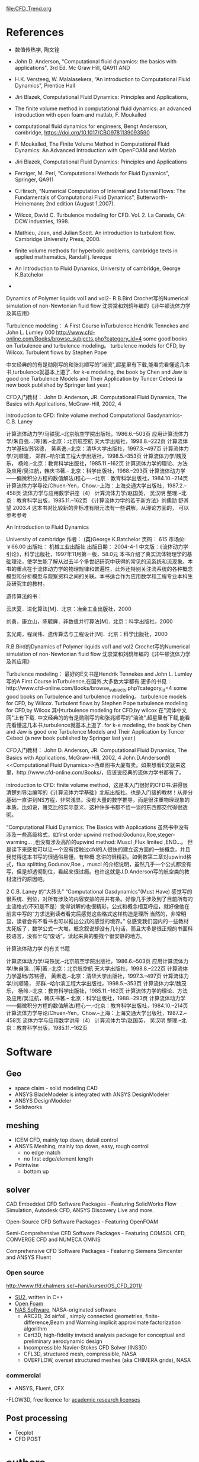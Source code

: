# this is theory guide
file:CFD_Trend.org


* References
- 数值传热学, 陶文铨

- John D. Anderson, “Computational fluid dynamics: the basics with applications", 3rd Ed. Mc Graw Hill, QA911 AND

- H.K. Versteeg, W. Malalasekera, “An introduction to Computational Fluid Dynamics", Prentice Hall
- Jiri Blazek, Computational Fluid Dynamics: Principles and Applications, 
- The finite volume method in computational fluid dynamics: an advanced introduction with open foam and matlab, F. Moukalled
- computational fluid dynamics for engineers, Bengt Andersson, cambridge, https://doi.org/10.1017/CBO9781139093590

- F. Moukalled, The Finite Volume Method in Computational Fluid Dynamics: An Advanced Introduction with OpenFOAM and Matlab
- Jiri Blazek, Computational Fluid Dynamics: Principles and Applications
- Ferziger, M. Peri, “Computational Methods for Fluid Dynamics", Springer, QA911 
- C.Hirsch, “Numerical Computation of Internal and External Flows: The Fundamentals of Computational Fluid Dynamics”, Butterworth-Heinemann; 2nd edition (August 1,2007).
- Wilcox, David C. Turbulence modeling for CFD. Vol. 2. La Canada, CA: DCW industries, 1998. 
- Mathieu, Jean, and Julian Scott. An introduction to turbulent flow. Cambridge University Press, 2000.
-  finite volume methods for hyperbolic problems, cambridge texts in applied mathematics, Randall j. leveque

- An Introduction to Fluid Dynamics, University of cambridge, George K.Batchelor




 


- 
 
Dynamics of Polymer liquids vol1 and vol2-  R.B.Bird
Crochet写的Numerical simulation of non-Newtonian fluid flow
沈崇棠和刘鹤年编的《非牛顿流体力学及其应用》

Turbulence modeling：
A First Course inTurbulence Hendrik Tennekes and John L. Lumley
000
http://www.cfd-online.com/Books/browse_subjects.php?category_id=4
some good books on Turbulence and turbulence modeling。
turbulence models for CFD, by Wilcox.
Turbulent flows by Stephen Pope

中文经典的的有是勋刚写的和张兆顺写的"湍流",超星里有下载,能看完看懂这几本书,turbulence就基本上道了.
for k-e modeling, the book by Chen and Jaw is good one
Turbulence Models and Their Application by Tuncer Cebeci (a new book published by Springer last year.)

CFD入门教材：
John D. Anderson, JR. Computational Fluid Dynamics, The Basics with Applications, McGraw-Hill, 2002, 4


introduction to CFD: finite volume method
Computational Gasdynamics- C.B. Laney 




计算流体动力学/马铁犹.--北京航空学院出版社，1986.6.--503页
应用计算流体力学/朱自强…[等]著.--北京：北京航空航 天大学出版社，1998.8.--222页
计算流体力学基础/苏铭德， 黄素逸.--北京：清华大学出版社，1997.3.--497页
计算流体力学/刘顺隆， 郑群.--哈尔滨工程大学出版社，1998.5.--353页
计算流体力学/魏茂乐， 杨岭.--北京：教育科学出版社，1985.11.--162页
计算流体力学的理论、方法及应用/吴江航，韩庆书著.-- 北京：科学出版社，1988.--293页
计算流体动力学——偏微积分方程的数值解法/程心一.--北京：教育科学出版社，1984.10.--214页
计算流体力学导论/Chuen-Yen，Chow.--上海：上海交通大学出版社，1987.2.--458页
流体力学与应用数学讲座（4） 计算流体力学/赵国英， 吴汉明 整理.--北京：教育科学出版，1985.11.--162页
《计算流体力学的若干新方法》刘儒勋 舒其望 2003.4
这本书对比较新的非标准有限元法有一些讲解，从理论方面的， 可以参考参考



An Introduction to Fluid Dynamics

University of cambridge
作者： (英)George K.Batchelor
页码： 615 市场价:￥66.00
出版社： 机械工业出版社
出版日期： 2004-4-1
中文版：《流体动力学引论》，科学出版社，1997年11月第一版，58.0元
本书介绍了真实流体物理学的基础理论，使学生能了解从过去半个多世纪研究中获得的常见的流系统和流现象。本书的重点在于流体动力学的物理规律和普遍性，此外还特别关注流系统的各种概念模型和分析模型与观察资料之间的关联。本书适合作为应用数学和工程专业本科生及研究生的教材。

遗传算法的书：

云庆夏．进化算法[M]．北京：冶金工业出版社，2000

刘勇，康立山，陈毓屏．非数值并行算法[M]．北京：科学出版社，2000

玄光南，程润伟．遗传算法与工程设计[M]．北京：科学出版社，2000
 



R.B.Bird的Dynamics of Polymer liquids vol1 and vol2
Crochet写的Numerical simulation of non-Newtonian fluid flow
沈崇棠和刘鹤年编的《非牛顿流体力学及其应用》

Turbulence modeling：
最好的E文书是Hendrik Tennekes and John L. Lumley写的A First Course inTurbulence,在国外,大多数大学都有.更多的书见：http://www.cfd-online.com/Books/browse_subjects.php?category_id=4
some good books on Turbulence and turbulence modeling。
turbulence models for CFD, by Wilcox.
Turbulent flows by Stephen Pope
turbulence modeling for CFD,by Wilcox
其中turbulence modeling for CFD,by wilcox 在"流体中文网"上有下载.
中文经典的的有是勋刚写的和张兆顺写的"湍流",超星里有下载,能看完看懂这几本书,turbulence就基本上道了.
for k-e modeling, the book by Chen and Jaw is good one
Turbulence Models and Their Application by Tuncer Cebeci (a new book published by Springer last year.)

CFD入门教材：
John D. Anderson, JR. Computational Fluid Dynamics, The Basics with Applications, McGraw-Hill, 2002, 4
John.D.Anderson的<<Computational Fluid Dynamics>>西单图书大厦有卖。如果想看E文就来这里，http://www.cfd-online.com/Books/，应该说经典的流体力学书都有了。

introduction to CFD: finite volume method，这是本入门很好的CFD书.讲得很清楚刘导治编写的《计算流体力学基础》北航出版社。也是入门级的教材！从差分基础一直讲到NS方程，非常浅显。没有大量的数学推导，而是很注重物理现象的本质。比如说，雅克比的实际意义、这种许多书都不齿一谈的东西都交代得很透彻。




     “Computational Fluid Dynamics: The Basics with Applications
     虽然书中没有涉及一些高级格式，如first order upwind method:Godunov,Roe,steger-warming... ,也没有涉及高阶的upwind method:
     Muscl ,Flux limited ,ENO...。 但是读下来感觉可以让一个没有接触过cfd的人很快的建立这方面的一些概念，并且我觉得这本书写的很通俗易懂，有些概     念讲的很精彩。如倒数第二章对upwind格式，flux splitting,Godunov,Roe ，muscl 的介绍说明，虽然几乎一个公式都没有写，但是却透彻到位，看起来很过瘾。也许这就是J.D.Anderson写的航空类的教材流行的原因吧。

2  C.B. Laney 的“大砖头”
     “Computational Gasdynamics”(Must Have)
    感觉写的很系统、到位，对所有涉及的内容安排的井井有条。好像几乎涉及到了目前所有的主流格式(不知是不是）觉得讲解的也很精彩，公式和概念相互呼应，就好像他在前言中写的“力求达到读者看完后感觉这些格式这样构造是理所    当然的，非常明显，读者会有不看书也可以推出公式的感觉的境界。”  总感觉我们国内的一些教材太死板了，数学公式一大堆，概念叙说却没有几句话，而且大多是很正规的书面科技语言，没有半句“废话”，读起来真的要找个很安静的地方。

计算流体动力学 的有关书籍

计算流体动力学/马铁犹.--北京航空学院出版社，1986.6.--503页
应用计算流体力学/朱自强…[等]著.--北京：北京航空航 天大学出版社，1998.8.--222页
计算流体力学基础/苏铭德， 黄素逸.--北京：清华大学出版社，1997.3.--497页
计算流体力学/刘顺隆， 郑群.--哈尔滨工程大学出版社，1998.5.--353页
计算流体力学/魏茂乐， 杨岭.--北京：教育科学出版社，1985.11.--162页
计算流体力学的理论、方法及应用/吴江航，韩庆书著.-- 北京：科学出版社，1988.--293页
计算流体动力学——偏微积分方程的数值解法/程心一.--北京：教育科学出版社，1984.10.--214页
计算流体力学导论/Chuen-Yen，Chow.--上海：上海交通大学出版社，1987.2.--458页
流体力学与应用数学讲座（4） 计算流体力学/赵国英， 吴汉明 整理.--北京：教育科学出版，1985.11.--162页

* Software
** Geo
-  space claim - solid modeling CAD
- ANSYS BladeModeler is integrated with ANSYS DesignModeler 
- ANSYS DesignModeler
- Solidworks
** meshing
- ICEM CFD, mainly top down, detail control
- ANSYS Meshing, mainly top down, easy, rough control
    - no edge match
    - no first edge/element length
- Pointwise
  - bottom up
** solver

CAD Embedded CFD Software Packages - Featuring SolidWorks Flow Simulation, Autodesk CFD, ANSYS Discovery Live and more.


Open-Source CFD Software Packages - Featuring OpenFOAM   


Semi-Comprehensive CFD Software Packages - Featuring COMSOL CFD, CONVERGE CFD and NUMECA OMNIS   

Comprehensive CFD Software Packages - Featuring Siemens Simcenter and ANSYS Fluent
*** Open source
http://www.tfd.chalmers.se/~hani/kurser/OS_CFD_2011/
- [[https://su2code.github.io/][SU2]], written in C++ 
- [[https://www.openfoam.com/][Open Foam]]
- [[https://www.nas.nasa.gov/publications/software.html][NAS Software]],  NASA-originated software
    - ARC2D, 2d airfoil , simply connected geometries, finite-difference,Beam and Warming implicit approximate factorization algorithm 
    - Cart3D,  high-fidelity inviscid analysis package for conceptual and preliminary aerodynamic design
    - Incompressible Navier-Stokes CFD Solver (INS3D)
    - CFL3D, structured mesh, compressible, NASA
    - OVERFLOW, overset structured meshes (aka CHIMERA grids), NASA
*** commercial 
- ANSYS, Fluent, CFX
-FLOW3D, free licence for [[https://www.flow3d.com/academic-program/research-licenses/][academic research licenses]]
** Post processing
- Tecplot
- CFD POST
* authors
 Joel H. Ferziger --stanford
[[https://www.researchgate.net/profile/Milovan_Peric2][Milovan Peric]] -- University of Duisburg-Essen, Germany



* wall function vs y+ 

 we have discussed the importance of an inflation layer mesh and how to implement one easily in ANSYS Meshing.  We also touched upon the concept of mesh y+ values and how we can estimate them during the inflation meshing process.  In other posts, we also discuss the different turbulence models and eddy simulation methods available to ANSYS CFD users.  In today's post, we'll talk in more detail about y+ values apply to the most commonly used turbulence models.
From our earlier discussions, we now understand that the placement of the first node in our near-wall inflation mesh is very important.  The y+ value is a non-dimensional distance (based on local cell fluid velocity) from the wall to the first mesh node, as you can see in the image below.  To use a wall function approach for a particular turbulence model with confidence, we need to ensure that our y+ values are within a certain range.

y+ definition
file:figures/cfd/theory/BL_yplus.png

Looking at the image above, we need to be careful to ensure that our y+ values are not so large that the first node falls outside the boundary layer region.  If this happens, then the Wall Functions used by our turbulence model may incorrectly calculate the flow properties at this first calculation point which will introduce errors into our pressure drop and velocity results.  The upper range of applicability will vary depending on the flow physics and the extent of the boundary layer profile.
For instance, flows with very high Reynolds numbers (typically aircraft, ships, etc) will experience a logarithmic boundary layer that extends to several thousand y+ units, whereas low Reynolds number flows such as turbine blades may have an upper limit as little as 100 y+ units.  In practice, this means that the use of wall functions for these class of flows should be avoided as their use will limit the overall number of mesh nodes that can be sensibly placed within the boundary layer.  In general, it is recommended that you endeavour to place sufficient inflation layer cells within the boundary layer, rather than simply focusing on achieving any particular y+  value. This will be covered in detail in a future post
In addition to the concern about having a mesh with y+ values that are too large, you need to be aware that if the y+ value is too low then the first calculation point will be placed in the viscous sublayer (logarithmic) flow region and the Wall Functions will also be outside their validity (below about y+ < 11).  You can imagine that this would become an issue if a mesh intended to be used with wall functions is then refined near the wall.  Fortunately, the use of scalable wall functions in ANSYS CFD products now takes care of these problems and produces consistent results for grids of varying y+.  Without any further user involvement, the scalable wall functions activate the local usage of the log law in regions where the y+ is sufficiently small, in conjunction with the standard wall function approach in coarser y+ regions.
So, where should you start?  We have learnt that the wall function approach and y+ value required is determined by the flow behaviour and the turbulence model being used.  If you have an attached flow, then generally you can use a Wall Function approach, which means a larger initial y+ value, smaller overall mesh count and faster run times.  If you expect flow separation and the accurate prediction of the separation point will have an impact your result, such as the drag or lift forces experienced by the ellipse below, then you would be advised to resolve the boundary layer all the way to the wall with a finer mesh. Please refer to this post for a more detailed explanation of appropriate turbulent wall function and modelling approaches.

Wall Function applicability
Once we know our preferred approach, we can estimate the thickness for our first inflation layer cell using the equation below, which can be used to calculate the distance value for a specific velocity fluid and the required y+ value (based on the flow over a flat plate).  This is usually a good initial estimate and the y+ value we aim for will depend on our turbulence model selection.

Note that Δy is the distance of the first node from the wall, L is the flow characteristic length scale, y+ is the desired y+ value, Re_L is the Reynolds Number based on your problem's characteristic length scale.
Unfortunately, as the y+ value is dependent on the local fluid velocity which varies across the wall significantly for most industrial flow applications, it is not possible to know your exact y+ prior to running an initial simulation.  For this reason, it is important that you get into the habit of checking your y+ values as part of your normal post-processing in ANSYS CFD-Post so that you can make sure you are in the valid range for your flow physics and turbulence model selection.
Our next post in this series concentrates on the feasibility and selection of different wall functions, based on the applied turbulence modelling strategy.
This is still an area of active research and is a hot topic for many of our CFD users.  If you have any questions or comments, please leave a message below or contact our CFD Technical Support team for more detailed technical information on these topics.
* cfd -- F. Peric
 Joel H. Ferziger

| x         | horizontal coordinate                                       |
| \phi      | any conserved intensive property                            |
| *\phi*    | extensive proterty, velocity potential                      |
| CM        | control mass                                                |
| CV        | control volume                                              |
| m         | mass                                                        |
| t         | time                                                        |
| f         | forces acting on the control mass                           |
| Ma        | Mach number                                                 |
| \Omega    | Control volume                                              |
| S_{CV}    | surface enclosing CV                                        |
| n         | unit vector orthogonal to S_{CV}                            |
| *T*       | stess tensor                                                |
| *D*       | Rate fo strain(deformation)tensor                           |
| \upsilon  | velocity vector                                             |
| \mu       | dynamic viscosity                                           |
| T         | temperature                                                 |
| \tau_{ij} | viscous part of the stress tensor                           |
| *b*       | body forces per unit mass                                   |
| i_i       | cartesiin unit vector in the drection of the coordinate X_i |
| \lambda   | \lambda = -2/3 \nu                                          |
| \Gamma    | diffusivity for the quantity \phi                           |
| \nu       | kinematic viscosity, \nu=\mu/\rho                           |
| f^c       | convective flux, f^c = \rho \phi v \cdot n                          |
| f^d       | diffusive  flux, f^d = \Gamma grad (\phi) v \cdot n   |
|          |                                                            |
* Experiments vs Numerical modeling

* Immersed Boundary Method
** Definitions and basic concepts

** Historical develoments
** application in turbines

** References
- xinbai thesis
- Mittal, Rajat, and Gianluca Iaccarino. "Immersed boundary methods." Annu. Rev. Fluid Mech. 37 (2005): 239-261.

* workshop
6th AIAA CFD Drag Prediction Workshop, https://aiaa-dpw.larc.nasa.gov/Workshop6/presentations/presentations.html
* slides/PPT
https://web.stanford.edu/class/me469b/handouts/turbulence.pdf
* tips
\section{book references and learning tips}

Computational fluid dynamics: the basics with applications, John, D., and J. R. Anderson ~\cite{john1995computational}	\#highly recommended for beginners\\
Turbulence Modeling for CFD, David C. Wilcox ~\cite{wilcoxturbulence}\\
An introduction to turbulent flow, Mathieu, Jean, and Julian Scott ~\cite{mathieu2000introduction}

Versteeg, Henk Kaarle, and Weeratunge Malalasekera. An introduction to computational fluid dynamics: the finite volume method. Pearson Education, 2007.~\cite{versteeg2007introduction}

Ferziger, Joel H., and Milovan Peric. Computational methods for fluid dynamics. Springer Science \& Business Media, 2012.\cite{ferziger2012computational}

Moukalled, F., L. Mangani, and M. Darwish. "The finite volume method in computational fluid dynamics." (2016).~\cite{moukalled2016finite}

Blazek, Jiri. Computational fluid dynamics: principles and applications. Butterworth-Heinemann, 2015.~\cite{blazek2015computational}

A simply worded introduction to CFD , focused on concepts and much less mathematics,refer to \href{http://bookboon.com/en/textbooks/energy-environment/computational-fluid-dynamics}{this}

To understand Fluid Mechanics on a fast(er) track, try the \ref{http://web.mit.edu/hml/ncfmf.html }{videos and notes}

Some very nice sources for  :\href{http://storify.com/ShreyasRagavan/software-and-code-related}{coding examples} 

Once you get along, you might want to plunge into open source CFD applications like OpenFOAM and SU2. I'd recommend playing around with SU2 before going for openFOAM.

Have a look at the resources I've colleted \ref{http://cfdrevolutions.weebly.com/resources.html} 

* Symbols
** list of symbols-CFD the basic with applications
the following are symbols used in Computational Fluid Dynamics: The Basics with Applications, John Anderson
| F           | force vector                                              |
| m           | mass                                                      |
| *a*         | acceleration                                              |
| *V*         | velocity vector                                           |
| S           | control surface                                           |
| \mathscr{V} | control volume                                            |
| *n*         | unit vector perpendicular to dS                           |
| \tau_{ij}         | stress vector                                             |
| *f*         | body force per unit mass                                  |
| \dot{q}     | heat flux                                                 |
| e           | internal energy per unit mass                             |
| c_v          | specific heat at constant volume , e = c_V T               |
| T           | temperature                                               |
| T_w          | wall temperature                                          |
| [A]         | matrix A                                                  |
| \vert A \vert       | determinant of [A]                                        |
| W           | column vector,  W=\{u v\}                                 |
| \tau_{w}          | wall shear stress                                         |
| \epsilon           | round-off error          \epsilon = N-D                          |
| A           | analyticdal solution of partial differential equation     |
| D           | exact solution of difference equation                     |
| N           | numerical solution of difference equation from a computer |
| k_m          | wave number , k_m = 2 \pi / \lambda                                |
| C           | courant number, C=c \Delta t / \Delta x                             |
| \Gamma           | diffusity for the quantity \phi                              |
| \lambda           | second viscosity coefficinent, \lambda=-2/3 \mu ( stokes hypothesis) |
  
* Abbreviation
LES: large eddy simulation
CAE: Computer-aided engineering
SGS: subgrid scale model
FDS: forward difference scheme
BDS: backward difference scheme
UDS: upwind schemes
* Glossary
** turbulence kinetic energy
- TKE: Turbulence kinetic energy
- tubulence kinetic energy :: mean kinetic energy per unit mass associated with eddies in turbulent flow.
- symbol, k

in RANS, the TKE is
\[
k = \frac{1}{2} \left(\, \overline{(u')^2} + \overline{(v')^2} + \overline{(w')^2} \,\right)
\]

** eddy viscosity ratio
eddy viscosity ratio = eddy viscosity/ molecular viscosity
- \mu_t / \mu
** intensive property, extensive property
intensive property is indepent of the amount of mattered considerd\\
such as, density, velocity
- \( \phi \) : any conserved intensity property
- corresponding extensive property, \( \Phi \) 
\[
\Phi = \int_{\Omega_{CM}} \rho \phi d\Omega
\]
** dot product
vector \( \overrightarrow{a}\), \( \overrightarrow{b}\)

** divergence, gradient, curl
- divergence,\( \nabla \cdot \upsilon =div (\upsilon) \)
- gradient, \nabla f = grad f
- curl,  \nabla \times \upsilon = curl (\upsilon) 

assume a vector A, 
\(\overrightarrow{A }= Pi + Qj+R k \)
divergence of A:
\[
div(A)= \frac{\partial P}{\partial x} i + \frac{\partial Q}{\partial y} j + \frac{\partial R}{\partial z} k
\]

** under relaxation factor
\[
\phi = \phi_{old} + \alpha \bigtriangleup 
 \phi
\]
- \alpha : under relaxation factor


** flux
convective flux: \( \rho \phi \upsilon \cdot \mathbf{n} \)
diffusive flux: \( \Gamma grad \phi \cdot \mathbf{n} \)
- diffusive flux :: flux quantity migrate form zone of high 
concentration to zones of low concentration by random molecular motion
- [[https://en.wikipedia.org/wiki/Diffusion][Diffusion]] :: is the net movement of molecules or atoms from a region of high concentration (or high chemical potential) to a region of low concentration (or low chemical potential). 
** Divergence theorem
switch between *surface integral* and *volume integral*
** convective term
\[ \mathbf{v} \cdot \nabla \mathbf{v} \]
** viscous stress term
\[ \nabla \cdot \mathbf{T} \]
** implicit approach/time marching
the unknows must be obtained by means of a sumutaneous solution of the difference equations applied at all the grid points arrayed a a given time level.
** demoninator 
\( fraction=
\frac{Numerator}{Denominator} \)
i.e. \( 0.5=\frac{1}{2} \)
** transpose
transpose:转置

* Uncertainty and Errors
https://www.grc.nasa.gov/www/wind/valid/tutorial/errors.html
**  discretization error vs round-off error
 (P155   CFD:the basic with application, Anderson [fn:john1995computational])
** truncation error, discretization error

truncation error is the error made by truncating an *infinite sum* and approximating it by a *finite sum*.
 For instance, if we approximate the sine function by the first two non-zero term of its Taylor series, as in 
\[ sin(x)  \approx x - \frac{1}{6} x^3  \]
for small x, the resulting error is a [[https://en.wikipedia.org/wiki/Truncation_error][truncation error]].
* mesh
** body conformal vs non-body conformal mesh
*** non body conformal mesh
Immersed boundary method is an example 
** collocated mesh vs staggered grid(mesh)
- collcated grid: all variable stored in the same position
- staggerd gird: scalar stored in cell centre, while velocity and momentum stored in face
limit of collcated grid: pressure oscillation
* Governing equations
the conservation laws of physics, such that:
- Fluid mass is conserved
- The rate of change of momentum = the sum of the forces on a fluid particle
- The rate of change of energy =  the rate of heat addition to  a particle + 
the rate of work done on a particle.
- 5 transport equations (1 mass + 3 momentum + 1 energy)
- 7 unknowns, u, v, w, p, T, \rho and e.
** Navier-Stokes equations-- elliptic, parabolic
Navier-Stokes equations = mass + momentum equations
(the Navier-Stokes equation is typically just the momentum equation)

** generic transport equation
*** integral form
file:C:\Users\exw692\Dropbox\Emacs\figures\cfd\generic-conservation-equation-integral-form.png
*** coordinate-free vector form
\begin{equation}
\frac{\partial (\rho \phi)}{\partial t} +div(\rho \phi \upsilon ) = div (\Gamma grad \phi) + q_\phi 
\end{equation}
*** differential form
\[ 
\frac{\partial (\rho \phi)}{\partial t} +\frac{\partial  (\rho u_j \phi )}{\partial x_j }
 = \frac{\partial }{\partial x_j }(\Gamma \frac{\partial \phi }{\partial x_j }) + q_\phi 
\]


** incompressible Navier-Stokes Equat
* PDEs
broad methods for discritizing PDEs
- Finite difference  -->> regualr domain
- Finite element (FE)-->> complex geometry - standard method for solid mechanics
- Finite volume (FV) --> complex geometry 

Feature of FV:
- conservation properties, apply conservation principle over each small CV, gobla consrvation ia also ensured

* Finite difference method
- FDS: forward difference scheme
- BDS: backward difference scheme
- CDS: central difference scheme
\[ \left ( \frac{\partial \phi}{\parital x} \right )_i \approx  \frac{ \phi_{i+1} - \phi_i}{x_{i+1} - x_i } \] \rightarrow FDS
\[ \left ( \frac{\partial \phi}{\parital x} \right )_i \approx  \frac{ \phi_{i} - \phi_{i-1}{x_{i} - x_{i-1} } \] \rightarrow BD
\[ \left ( \frac{\partial \phi}{\parital x} \right )_i \approx  \frac{ \phi_{i+1} - \phi_{i-1} }{x_{i+1}  - x_{i-1} } \] \rightarrow FDS
- discretization method :: approxiate the differential equations by a system of algebraic equations for the variables at some set of discrete locations in space and time.

- difference equation :: all the parital differentail derivatives are replaced by finite difference quotients
essence:\\
approciate partial derivative with finite difference

| upwind                     | central difference                                       |
| account for direction flow | can not accunt for flow directionnot work for shock wave |
| first/second order         | second order                                             |
|                            |             conservative                                 |
* Grids with appropriate transformations
** goal of grids transformations
physical plane \rightarrow computational plane
non-uniform grid \rightarrow uniform grid

transformation from the physical space (x, y) to the computational space (\epsilon, \eta)
*** Review

** metrics and Jacobians
maetric ~/metrik/~
matrix ~/'meitriks/~
jaconbian ~/dʒɪˈkoʊbiən/~
\eta ~/ˈiːtə/~
\xi ~/ksi/ /zaɪ/ or /saɪ/~
- metrics carry all the specific information pertinent to a specific transformation.

* Finite Volume Method
a method of discretisation

* Algebraic Multigrid (AMG)
ad: unstructured mesh
* Boundary conditions
** Neumann boudary condition vs Dirichlet BC
for Neumann BC, the normal derivative of a variable is prescribed
For, Dirichlet BC, the value of a variable ( velocity, pressure, etc_ is prescribed
** wall
** inlet
** outlet
** symmetry
- Reduce computational effort 
- No inputs are required
- Flow field as well as geometry must be symmetric:

​ Must take care to correctly define symmetry boundary locations
1. zero /normal velocity/ at a symmetry plane
2. zero /normal gradients of all variables/ at a symmetry plane
- no convective flux
- no diffusion flux

** periodic

** outflow
- outflow BC :: the detail of the flow velocity and pressure are not known
-  A zero *diffusion flux* for all flow variables.
-  An overall mass balance correction.
- flow is assumed as fully-developed 
- no any conditions at outflow boundaries
- the outflow information is extrapolated from the interior

limits:
if the flow may produce a recirculation at the outlet
or if the flow field is not stable and fully developed at the outlet, then a pressure outlet
boundary condition is preferred.
* Boundary layer
** Boundary layer thickness estimation
for Laminar BL
- Thwaites' method [fn:Thwaites1949]
** law of the wall
> Inner Layer: Law of theWall , kundu, chapter 13, turbulence,fluid mechanics
[[https://en.wikipedia.org/wiki/Law_of_the_wall][law of the wall]] from wikipedia
BL includes for a channel:
- viscous sublayer, y+ <5
- buffer layer
- log-law region, 30< y+ <200

*** log-law region 30< y+ <200
\[
u^+ = \frac{1}{\kappa} \ln\, y^+ + C^+
\]

\[
y^+ = \frac{y\, u_\tau}{\nu}
\]

\[

 u_\tau=\sqrt{\frac{\tau_w}{\rho}}
\]

\[
u^+ = \frac{u}{u_\tau}
\]

*** viscous sub layer   y+ <5
\[
u^+ = y^+
\]




*  RANS --Reynolds Averaged Navier Stokes Equations
** essence
Navier-Stokes equations > time average > results in RANS ( *variables are the Mean variable except Reynolds stress term*)
 > new unknown: Reynolds stress tensor > close equtions with turbulence model

the closure problems
new term (Reynolds stress tensor) is generated and the equation is not closed. ( more unknown than number of equations )
*** limit
    RANS assumes the flow is iso
*** k - e model

*** v2f model
v^2 -f model (V2F) is based on Durbin's k - e -v^2 model

*** k - \omega model


** ensemble average
- ensemble average :: an average over collection
\[
\overbar{u}(t) = \frac{1}{N}  \sum_{i=1}^{N}  u^i (t)
\] 
** Reynolds averaging vs time averaging
for stationary ( statistic steady) Reynolds average = time average
** Reynolds Averaging
Mean value, \(  U,V,W,P  \)
fluctuated value, \( u', v', w', p' , etc \)

\begin{equation}
	\widetilde{U_i}=U_i+u_i
\end{equation}
$\widetilde{U_i}$: instantaneous velocity

$U_i$: average velocity

$u_i$: fluctuating part

\begin{equation}
	U(t)=U+u(t)
\end{equation}

\begin{equation}
	\widetilde{P}=P+p
\end{equation}

\begin{figure}[h!]
	\centering
	\includegraphics[scale=0.5]{figures/Reynolds_averaging.png}
	\caption{Reynolds Averaging}
	\label{fig:Reynolds Averaging}
\end{figure}
the above figure is from [[http://cfd.mace.manchester.ac.uk/twiki/pub/Main/TimCraftNotes\_All\_Access/cfd1-numanal.pdf][here]]




** RANS for incompressible flow
*** Continuity equation
\begin{equation}
  \frac{\partial U_i}{\partial x_i}=0
\end{equation}


*** Momentum
\begin{equation}
\frac{\partial U_i}{\partial t}+\frac{\partial (U_i U_j) }{\partial x_j}
= -\frac{1}{\rho}\frac{\partial P}{\partial x_i}+\frac{\partial}{\partial x_j}(\nu\frac{\partial U_i}{\partial x_j}-\overline{u_i u_j})
\end{equation}

** RANS in cartesian tensor form
 for compressible and incompressible flow


*ensemble-averaged or time-averaged*
\begin{equation}
u_i=\overline{u_i}+u'_i
\end{equation}
where $\overline{u_i}$ and $u'_i$ are the /mean/ and /fluctating/ velocity components ($i=1,2,3$).

\begin{equation}
\frac{\partial \rho}{\partial t}+\frac{\partial}{\partial x_i}(\rho u_i)=0
\end{equation}

\begin{equation}
\frac{\partial }{\partial t}(\rho u_i)+\frac{\partial}{\partial x_j}(\rho u_iu_j)=-\frac{\partial p}{\partial x_i}+\frac{\partial}{\partial x_j}[\mu(\frac{\partial u_i}{\partial x_j}+\frac{\partial u_j}{\partial x_i}-\frac{2}{3}\delta _{ij}\frac{\partial u_l}{\partial x_l})]+\frac{\partial}{\partial x_j}(-\rho \overline{u'_i u'_j})
\end{equation}

from: Theory guide, Fluent, 17.2

* pressure-based solver
data storeage:
- checkboard: p, _v_ stored on same location
- staggered grid: p, _v_ are not stored on same location

** SIMPLE vs SIMPLEC
For complicated flows involing turbulence and or additional physical models,
SIMPLEC will improve convergence only if it is being limited by the 
pressure velocity coupling.
| simple                           | simplec             |
| good for velocity correction     | skewness correction |
| not good for pressure correction | faster convergence although 30% more memory |
** PIso
P = P^* + p' + p''
- two correction of pressure in one circle
- robust convergence, less computational resources, when momentum eqs not coupled with a scalar variables.

** segregated vs coupled solver
SIME, SIMPLEC, PISO , Fractional step \rightarrow pressure-based *segregated* algorithm
Coupled \rightarrow pressre-based coupled solver
* Multigrid Method
- algebraic Multigrid  (AMG) 
- full-approximation storage (FAS)c
** algebraic multigrid (AMG) method
* Convergence
- [[Grid convergence]]
- time convergence

keywords: Verification and validation
- verification :: the process is right

- validaton :: the results is right



** Time (Temporal) convergence
** Courant–Friedrichs–Lewy condition                                   :CFL:
CFL ~ f( \delta x,  \delta t)

where \delta x is mesh size

Courant–Friedrichs–Lewy ([[https://en.wikipedia.org/wiki/Courant%E2%80%93Friedrichs%E2%80%93Lewy_condition][CFL]]) condition is a necessary condition for convergence 
while solving certain partial differential equations (usually hyperbolic PDEs) numerically by the method of finite differences.
*** one dimensional case
\[
C=u \frac{\Delta t}{ \Delta x} \leq C_{max}
\]
- u: magnitude of the velocity 
- \Delta t: time step
- \Delta x: length interval
*** choose CFL value
The value of C_max changes with the method used to solve the 
discretised equation, 
especially depending on whether the method is explicit or implicit.

- *explicit* (time-marching) solver is used then typically C_max = 1.
- *Implicit* (matrix) solvers are usually less sensitive to
 numerical instability and so larger values of  C_max  may be tolerated.
*** two or n-dimensional case
\[
C=\frac{u_x \Delta t} {\Delta x} +\frac{u_y \Delta t}{\Delta y} \leq Cmax
\]

\[
C= \Delta t \sum_{i=1}^{n} \frac{u_i} {\Delta x_i}  \leq Cmax
\]
** references
*** recommended

Stockdill, B., et al. "Simulation of unsteady turbulent flow over a stalled airfoil." Computational Fluid Dynamics Journal 14.4 (2006): 359.

Roache, Patrick J. Verification and validation in computational science and engineering. Vol. 895. Albuquerque, NM: Hermosa, 1998.
*** Others
- Design, analysis and predicting hydrokinetic performance of a horizontal marine current axial turbine by consideration of turbine installation depth   Noruzi R

Oberkampf, William L., and Timothy G. Trucano. "Verification and validation in computational fluid dynamics." Progress in Aerospace Sciences 38.3 (2002): 209-272.

*** Policy Statements

 Roache, P.J., K. Ghia, and F. White, "Editorial Policy Statement on the Control of Numerical Accuracy," ASME Journal of Fluids Engineering, Vol. 108,No. 1., March 1986, p. 2.

 AIAA, "Editorial Policy Statement on Numerical Accuracy and Experimental Uncertainty," AIAA Journal, Vol. 32, January 1994, p. 3.

 AIAA, "Guide for the Verification and Validation of Computational Fluid Dynamics Simulations," AIAA G-077-1998, 1998.

 ASME Editorial Board, "Journal of Heat Transfer Editorial Policy Statement on Numerical Accuracy," ASME Journal of Heat Transfer, Vol. 116, November 1994. pp. 797-798.

 
 
*** Books

 Anderson, D.A., Tannehill, J.C., and Pletcher, R.H. , Computational Fluid Mechanics and Heat Transfer, McGraw-Hill Book Company, New York, 1984.

 Briggs, W.L., A Multigrid Tutorial, SIAM, Philidelphia, PA, 1987.

 ERCOFTAC, Best Practices Guidelines for Industrial Computational Fluid Dynamics, Version 1.0, January 2000.

 Hirsch, C. Numerical Computation of Internal and External Flows, Volume I: Fundamentals of Numerical Discretization. New York: John Wiley & Sons, 1988.

 Hirsch, C. Numerical Computation of Internal and External Flows, Volume II: Computational Methods for Inviscid and Viscous Flows. New York: John Wiley & Sons, 1990.

 Roache, P.J., Verification and Validation in Computational Science and Engineering, Hermosa Publishers, Albuquerque, New Mexico, 1998.

 Roache, P.J., Fundamentals of Computational Fluid Dynamics, Hermosa Publishers, Albuquerque, New Mexico, 1998.

 Shyy, W., Computational Modeling for Fluid Flow and Interfacial Transport, New York: Elsevier, 1994.

 
 Compilations and Proceedings

 AGARD, Validation of Computational Fluid Dynamics, Lisbon, Portugal, May 2-5, 1988, NATO Advisory Group for Aeronautical Research and Development, AGARD CP 437, December 1988.

 AIAA, AIAA Journal of Spacecraft and Rockets, Vol. 27, No. 2, March-April 1990, pp. 97-215. This issue contains 5 papers on CFD Code Validation / Verification / Certification with the emphasis on hypersonic flight. Another section entitled CFD Code Applications has 8 papers on applying CFD codes for hypersonic flight and includes some discussion on validation. Some of these 13 papers are listed individually below.

 AIAA, AIAA Journal, Vol. 36, No. 5, May 1998, pp. 665-764. This issue contains 12 papers in a special section entitled Credible Computational Fluid Dynamics Simulations. Some of these 12 papers are listed individually below.

 AGARD, Experimental Data Base for Computer Program Assessment, Report of the Fluid Dynamics Panel Working Group 04, AGARD-AR-138, May 1979. This is the report that contains the papers and data for the RAE2822 airfoil and ONERA M6 wing.

 
 
*** Individual Papers

 Aeschliman, D.P., W.L. Oberkampf, and F.G. Blottner, "A Proposed Methodology for Computational Fluid Dynamics Code Verification, Calibration, and Validation," Paper presented at the 16th International Congress on Instrumentation in Aerospace Simulation Facilities (ICIASF), July 18-21, 1995, Wright-Patterson AFB, OH 45433.

 Aeschliman, D.P. and W.L. Oberkampf, "Experimental Methodology for Computational Fluid Dynamics Code Validation," AIAA Journal, Vol. 36, No. 5, pp. 733-741.

 Barber, T.J., "Role of Code Validation and Certification in the Design Environment," AIAA Journal, Vol. 36, No. 5, pp. 752-758.

 Bardina, J.E., P.G. Huang, and T.J. Coakley, "Turbulence Modeling Validation, Testing, and Development," NASA TM 110446, April 1997.

 Benek, J.A., E.M. Kraft, and R.F. Lauer, "Validation Issues for Engine - Airframe Integration," AIAA Journal, Vol. 36, No. 5, pp. 759-764.

 Blottner, F.G., "Accurate Navier-Stokes Results for the Hypersonic Flow over a Spherical Nosetip," AIAA Journal of Spacecraft and Rockets, Vol. 27, No. 2, pp. 113-122.

 Bobbitt, P.J., "The Pros and Cons of Code Validation," AIAA Paper 88-2535 (NASA TM 100657), July 1988.

 Coleman, H.W. and F. Stern, "Uncertainties and CFD Validation," ASME Journal of Fluids Engineering, Vol. 119, December 1997, pp. 795-803. 

 Cosner, R.R., "Issues in Aerospace Application of CFD Analysis," AIAA Paper 94-0464, January 1994.

 Cosner, R.R., "CFD Validation Requirements for Technology Transition," AIAA Paper 95-2227, June 1995.

 Dolling, D.S, "High-Speed Turbulent Separated Flows: Consistency of Mathematical Models and Flow Physics,"
AIAA Journal, Vol. 36, No. 5, pp. 725-732. 
 Dudek, J.C., N.J. Georgiadis, and D.A. Yoder, "Calculation of Turbulent Subsonic Diffuser Flows Using the NPARC Navier-Stokes Code," AIAA Paper 96-0497, January 1996.

 Dudek, J.C., "NPARC Validation - Subsonic Turbulent Diffusing Pipe Flow," The NPARC Alliance, April 1996.

 Dudek, J.C., "Testing Guidelines for NPARC Alliance Software Development," The NPARC Alliance, April 1997.

 Dudek, J.C., D.O. Davis, and J.W. Slater, "Validation and Verificaiton of the WIND Code for Supersonic Diffuser Flows," AIAA Paper 2001-0224, January 2001.

 Gnoffo, P.A., "CFD Validation Studies for Hypersonic Flow Prediction," AIAA Paper 2001-1025, January 2001.

 Habashi, W.G., J. Dompierre, Y. Bourgault, M. Fortin, and M.-G. Vallet, "Certifiable Computational Fluid Dynamics Through Mesh Optimization," AIAA Journal, Vol. 36, No. 5, pp. 703-711.

 Jameson, A. and L. Martinelli, "Mesh Refinement and Modeling Errors in Flow Simulations," AIAA Journal, Vol. 36, No. 5, May 1998, pp. 676-686. 

 Lewis, C.H., "Comments on the Need for CFD Code Validation," AIAA Journal of Spacecraft and Rockets, Vol. 27, No. 2, pp. 97.

 Marvin, J.G., "Perspective on Computational Fluid Dynamics Validation," AIAA Journal, Vol. 33, No. 10, October 1995, pp. 1778-1787. 

 Mehta, U.B., "Computational Requirements for Hypersonic Flight Performance Estimates," AIAA Journal of Spacecraft and Rockets, Vol. 27, No. 2, pp. 103-112.

 Mehta, U.B., "Some Aspects of Uncertainty in Computational Fluid Dynamics Results," Transactions of the ASME, Vol. 113, December 1991, pp. 538-543.

 Mehta, U.B., "Guide to Credible Computer Simulations of Fluid Flows," AIAA Journal of Propulsion and Power, Vol. 12, No. 5, September-October 1996, pp. 940-948. (Also AIAA Paper 95-2225).

 Mehta, U.B., "Credible Computational Fluid Dynamics Simulations," AIAA Journal, Vol. 36, No. 5, May 1998, pp. 665-667.

 NPARC Alliance, "NPARC Alliance Policies and Plans", August, 1999.

 Oberkampf, W.L., "A Proposed Framework for Computational Fluid Dynamics Code Calibration / Validation," AIAA Paper 94-2540, June 1994.

 Oberkampf, W.L. and F.G. Blottner, "Issues in Computational Fluid Dynamics Code Verification and Validation," AIAA Journal, Vol. 36, No. 5, May 1998, pp. 687-695. 

 Oberkampf, W.L. and T.G. Trucano, "Validation Methodology in Computational Fluid Dynamics" AIAA Paper 2000-2549, June 2000.

 Paynter, G.C. and E. Tjonneland, "Accuracy Issues in the Prediction of Supersonic Inlet Flows," ASME 92-GT-400.

 Reed, H.L., T.S. Haynes, and W.S. Saric, "Computational Fluid Dynamics Validation Issues in Transition Modeling," AIAA Journal, Vol. 36, No. 5, pp. 742-751.

 Rizzi, A. and J. Vos, "Toward Establishing Credibility in Computational Fluid Dynamic Simulations," AIAA Journal, Vol. 36, No. 5, May 1998, pp. 668-675. 

 Roache, P.J., "Need for Control of Numerical Accuracy," AIAA Journal of Spacecraft and Rockets, Vol. 27, No. 2, pp. 98-102.

 Roache, P.J., "Perspective: A Method for Uniform Reporting of Grid Refinement Studies", ASME Journal of Fluids Engineering, Vol. 116, September 1994.

 Roache, P.J., "Quantification of Uncertainty in Computational Fluid Dynamics," Annual Review of Fluid Mechanics, Vol. 29, 1997, pp. 123-160.

 Roache, P.J., "Verification of Codes and Calculations," AIAA Journal, Vol. 36, No. 5, May 1998, pp. 696-702. 

 Slater, J.W., J.C. Dudek, and K.E. Tatum, "The NPARC Verification and Validation Archive", ASME Paper 2000-FED-11233, June 2000.

 Slater, J.W., "Verification Assessment of Flow Boundary Conditions for CFD Analysis of Supersonic Inlet Flows", AIAA Paper 2001-3882, July 2001.

 Slater, J.W., J.M. Abbott, and R.H. Cavicchi, "Validation of WIND for a Series of Inlet Flows", AIAA Paper 2002-0669, January 2002.

 Steffen, C.J. Jr., Reddy, D.R., and K.B.M.Q. Zaman, "Analysis of Flowfield from a Rectangular Nozzle with Delta Tabs", AIAA 95-2146, June, 1995.

 Tatum, K.E. and J.W. Slater, "The Validation Archive of the NPARC Alliance", AIAA Paper 99-0747, January, 1999.

 Towne, C.E. and R.R. Jones, "Results and Current Status of the NPARC Alliance Validation Effort", AIAA Paper 96-0387, January, 1996.

 van Wie, D.M. and T. Rice, "Quantification of Data Uncertainties and Validation of CFD Results in the Development of Hypersonic Airbreathing Engines," AIAA Paper 96-2028, June 1996.

 Yee, H.C. and P.K. Sweby, "Aspects of Numerical Uncertainties in Time Marching to Steady-State Numerical Solutions," AIAA Journal, Vol. 36, No. 5, pp. 712-724.


* Grid convergence                                         :GCI:
grid convergence, mesh sensitivity



keywords: Richardson's extrapolation, Grid convergence index
a summary of Richardson's extrapolation is [[https://www.grc.nasa.gov/www/wind/valid/tutorial/bibliog.html#Roach94][here]]


 



[[https://www.grc.nasa.gov/www/wind/valid/tutorial/spatconv.html][a summary of GCI]] from nasa web , local downloaded file is [[file:C:\akmkemin\Backup\ANSYS\Geo_mesh_solver_post_processing\Convergence-Verification-validation\grid convergence][here]] ( print version is in *BEM* file folder)
** Richardson extrapolation






** grid refinement ratio
- Hexa mesh -->>   grid refinement ratio
  + double nodes along each coordinates (x, y,z)

- Tetra mesh -->> effective grid refinement ratio

*Definitions:*

\[
r_{ij} = h_i/h_j
\]

- r: grid refinement ratio,  
- h: grid spacing

**** effective grid refinement ratio
For tetra mesh, the effective grid refinement ratio is defined as:

\begin{equation}
r_e =( \frac{N_1}{N_2})
^{1/D}
\end{equation}

Where \( N \) is the total number of grid point and \( D \) is the dimension of the flow domain. 
** Example of Grid convergence study

The example is from [[https://www.grc.nasa.gov/www/wind/valid/tutorial/spatconv.html][here]], 
The Fortran 90 program  [[file:c:/Users/exw692/Dropbox/Emacs/verify.f90][verify.f90]] was written to carry out the calculations associated with a grid convergence study involving 3 or more grids
The program is compiled on a unix system through the commands:

 ~f90 verify.f90 -o verify~

It reads in an ASCII file (~prD.do~) through the standard input unit (5) that contains a list of pairs of grid size and value of the observed quantity f.

input data format:
~1.0 0.97050 2.0 0.96854 4.0 0.96178~
 ~verify < prD.do > prD.out~

It assumes the values from the finest grid are listed first. The output is then written to the standard output unit (6) ~prD.out~.
 The output from the of {\tt verify} for the results of Appendix A are:

#+BEGIN_EXAMPLE

 --- VERIFY: Performs verification calculations ---
  
 Number of data sets read =  3
  
      Grid Size     Quantity
  
      1.000000      0.970500
      2.000000      0.968540
      4.000000      0.961780
  
 Order of convergence using first three finest grid 
 and assuming constant grid refinement (Eqn. 5.10.6.1) 
 Order of Convergence, p =  1.78618479
  
 Richardson Extrapolation: Use above order of convergence
 and first and second finest grids (Eqn. 5.4.1) 
 Estimate to zero grid value, f_exact =  0.971300304
  
 Grid Convergence Index on fine grids. Uses p from above.
 Factor of Safety =  1.25
  
   Grid     Refinement            
   Step      Ratio, r       GCI(%)
   1  2      2.000000      0.103080
   2  3      2.000000      0.356244
  
 Checking for asymptotic range using Eqn. 5.10.5.2.
 A ratio of 1.0 indicates asymptotic range.
  
  Grid Range    Ratio
  12 23      0.997980
  
 --- End of VERIFY ---

#+END _EXAMPLE

** calculation steps
1. Complete at least 3 simulations (Coarse, medium, fine) with a constant refinement ratio, r, between them (in our example we use r=2)
2. Choose a parameter indicative of grid convergence. In most cases, this should be the parameter you are studying. ie if you are studying drag, you would use drag.
3.    Calculate the order of convergence, p, using:

\begin{equation}
p=ln(\frac{f_3 - f_2}{f_2- f_1}) / \ln (r)
\end{equation}
where \( f_i \) is the solution at different meshes, f_1 is fine grid, \( r \) is /grid refinement ratio/.

4.    Perform a Richardson extrapolation to predict the value at h=0
  
\begin{equation}
f_e = f_1 + \frac{f_1 -f_2 }{r^p - 1}
\end{equation}
 f_e, exact numerical value ( continuum value at zero grid spacing)

5.    Calculate grid convergence index (GCI) for the medium and fine refinement levels

\begin{equation}
GCI_{fine} = \frac{F_s \vert \epsilon \vert }{r^p - 1}
\end{equation}

where \( F_s \) is a safety factor. the recommended value is 3 for two grids comparisons and 1.25 for three or more grids comparisons.

6.   Ensure that grids are in the asymptotic range of convergence by checking:
        \frac{GCI_{2,3}}{r^p \times GCI_{1,2}} \approxeq 1
** Example of Grid convergence for wing:
file:C:\akmkemin\Backup\academic\Notes\ANSYS\mesh\Modules\wings\wing-mesh-comparing-pointwise.doc



** References
Roache, P. J. Perspective: A Method for Uniform Reporting of Grid Refinement Studies, Journal of Fluids Engineering, Vol. 116, 1994; 405-413.

Roache, P. J. Quantification of Uncertainty in Computational Fluid Dynamics, in Annual Review of Fluid Mechanics

Roache, Patrick J. Verification and validation in computational science and engineering. Vol. 895. Albuquerque, NM: Hermosa, 1998.


* Verification and Validation
** ** verification -- solving the euqations right
- verification :: the process of  determining that a model implementation 
accurately represents the developer's conceptual description of the 
model and the solution to the model (AIAA G-077-1998)
- It is intended to concern itself more with mathematics rather
than engineering.

verification assessment examines:
1. if the computational models are the correct implementation of the conceptual models
2. if the resulting code ban be properly used for an analysis

*Two aspects of verification*:
1. *the verification of a code* -- error evaluation
2. the verification of a *calculation*
   + objective : error estimation, that is determining the accuracy a a calculation




https://www.grc.nasa.gov/WWW/wind/valid/tutorial/verassess.html

** AIAA Editorial  Policy Statement on *Numerical Accuracy* and *Experimental Uncertainty* 
file:figures/cfd/AIAA_Journals_NumericalAccuracy.pdf

The  purpose  of  this  statement  is  to  improve  the  quality  of  computational  
and experimental investigations published in the AIAA journals. 
In January 1994 the AIAA journals  published  
their  first  statement  regarding  the  accuracy  of  numerical  solutions and  experimental  results.  
This  statement  has  been  in  effect  since  that  time  and  
will remain so in the future:

The  AIAA  journals  will  not  accept  for  publication  any  manuscript  reporting  
(1) *numerical  solutions*  of  an  engineering  problem  that  fails  to  
adequately  address  the accuracy  of  the  *computed*  results  or  
(2)  *experimental  results*  unless  the  accuracy  of the data is adequately presented.

To  aid  prospective  authors  submitting  manuscripts  to  the  AIAA  journals
  and  to  aid Editors-in-Chief,  Associate  Editors,  and  reviewers  of  the  AIAA  journals,  
additional guidance  concerning  numerical  and  experimental  accuracy  is  now  provided.  
The implementation  of  this  policy  statement  will be  at  the  discretion  
of  the  Editor-in-Chief of each journal and the Associate Editor evaluating the submitted manuscript.

*Numerical Accuracy*

Many  technical  issues  impact  
the  accuracy  of  a  mathematical  model  of  a  physical process  
or  system  of  interest.  
This  portion  of  the  policy  statement  deals  with  only  one issue:  
the  numerical  solution  accuracy  of  the  assumed  mathematical  model
  that  is solved  using  numerical  algorithms  that  are  implemented  in  software  and  solved  on  a computer.   
Other   issues,   such   as   *the   assumptions   of   the   mathematical   model*, 
*appropriateness  of  the  initial  and  boundary  conditions*,  and  
*the  accuracy  of  the simulation  results  with  respect  to  experimental  data*,  
are  considered  in  the  decision  to accept or reject a manuscript for publication. 
However, these issues are not the topic of this  policy  statement.  
The  intent  of  this  policy  statement  is  to  improve  
the  credibility and reproducibility of the numerical aspects of the simulation results.
Authors should address the following criteria, 
as applicable, in summary form in the manuscript and can provide additional detailed 
information in referenced documents:

1. Statement  of  Numerical  Methods:  Authors  should  be  clear  and  precise  
in  the description of all important numerical methods used in the investigation. 
For example, in  the  numerical  solution  of  partial  differential  equations  (PDEs),  
the  author  should state  the  formal  accuracy  of  the  numerical  method  for  interior  points  
as  well  as  the formal accuracy of the numerical boundary conditions. 
If the specific numerical method used is one of a class of methods, 
then all pertinent information, such as specific values of adjustable parameters in the method, 
should be given or referenced.

2.Minimum Formal Accuracy of Numerical Methods: 
Numerical methods for solving PDEs  should  be  at  least  formally  *second-order*  accurate  in  space  
for  spatially  smooth solutions.   
For   non-smooth   solutions,   such   as   solutions   with   shock   waves   and singularities,   spatially   first-order   methods   are   appropriate.   Temporal   difference methods  for  initial  value  problems  are  recommended  to  be  at  least  formally  second-order accurate. 3.Statement  of  Code  Verification  Activities:  For  computer  codes  that  numerically solve   PDEs,   some   level   of   verification   testing   of   the   code   should   have   been 
demonstrated. 
For example, comparisons should have been made to analytical solutions or   highly   accurate   numerical   solutions.   However,   because   of   manuscript   length requirements,  it  is  recommended  that  references  be  given  to  documentation  of  the verification  testing  of  the  code.  If  commercially  available  computer  codes  are  animportant  element  in  the  simulations  presented,  references  for  publicly  available  code testing should be given.4.Spatial Convergence Accuracy: Spatial discretization errors in the solution of PDEs should  be  quantified. Procedures  typically  involve  the  use  of  multiple  refined  spatial grids  or  procedures  that  use  different  order-of-accuracy  methods  on  a  single  grid.  It is recommended  that a  posteriori  error  estimation  procedures  be  used,  as  opposed  to a priori  error  estimation  methods.  An  alternative,  but  less  precise,  method  for  indicating spatial  discretization  errors  is  to  show  sensitivity  of  important  dependent  variables  or solution functionals on multiple refined spatial grids.5.Temporal   Convergence   Accuracy:   Temporal   discretization   errors   should   be quantified  by  either  direct  control  of  estimated  local  time-step  error  or  by  multiple solutions  of  an  initial  value  problem,  each  with  a  significantly  different  time-step.  In direct  control  of  the  local  time-step,  as  is  commonly  done  in  the  numerical  solution  of ordinary  differential  equations,  the  author  should  state  how  the  error  was  controlled and the magnitude of the estimated local time-step error. When using the technique of comparing  solutions  obtained  with  different  time-steps,  the  sensitivity  of  important dependent variables or solution functionals to the time-step should be addressed.6.Iterative   Convergence   Accuracy:   The   accuracy   of   convergence   of   important iterative schemes in the numerical solution should be addressed. Examples of iterative schemes  are  iterations  needed  to  advance  to  a  new  time-step  and  iterations  needed  in the  solution  of  a nonlinear  boundary-value  problem.  Iterative  convergence  criteria should be based on a relative error estimate of the quantity of interest, not an absolute error estimate. For the case of iterative solution of a nonlinear matrix equation, iterative convergence should be based on an appropriate matrix norm of the error.For more detailed discussion of the above topics, authors should consult modern texts and published articles dealing with code verification testing, numerical algorithms, and numerical solution error estimation.Experimental AccuracyThe  accuracy  of  experimental  results  is  concerned  with  how  well  the  specified measurands  in  the  manuscript  have  been  determined,  and  the  statistical  confidence with which they can be assessed. The appropriateness of the measurands for describing the physical phenomena and for comparing the results with numerical investigations is not part  of  this  policy  statement.  The  intent  of  the  policy  statement  is  to  encourage authors  to  provide  sufficient  information  for  readers  to  independently  assess  the statistical  confidence  of  results  presented  in  AIAA  journal  articles.  Authors  should address  the  following  criteria,  as  applicable,  in  summary  form  in  the  manuscript  and can also provide additional detailed information in referenced documents:1.Statement  of  Measurement  Techniques  and  Apparatus:  Authors  should  be  clear and  precise  in  the  description  of  the  test  articles  and  facilities,  test  methods,  and instrumentation, including the data reduction techniques.2.Statement  of  Experimental  Design:  To  assist  others  in  assessing  the  uncertainty  in the  experimental  results,  for  such  purposes  as  reproducing  them  experimentally  or simulating them analytically and for identifying corresponding statistical techniques to 
analyze  the  results,  the  experimental  conditions  and  order  of  acquisition  should  be presented or concisely described.3.Estimation of Uncertainty: Unexplained variance in results should be addressed as follows:a.Estimation  of  Bias  Uncertainty:  The  bias  uncertainty  of  the  results  (systematic component  of  the  unexplained  variance)  should  be  estimated.  In  addition,  the  method of estimation should be described.b.Estimation  of  Precision  Uncertainty:  The  repeatability  of  the  results  (random component  of  the  unexplained  variance)  should  be  quantified.  Also,  the  method  of determining  the  repeatability  should  be  specified.  Unusual  results,  whether  explained or unexplained, should be identified.c.Statement  of  Total  Uncertainty:  The  total  uncertainty  is  the  combination  of  the bias and precision uncertainties and should be presented with the experimental results (in text, tables, or graphs as appropriate). Authors should identify any known potential sources  of  bias  and  precision  uncertainty  that  have  not  been  explicitly  included  in  the estimates of total uncertainty.4.Statistical Analysis: Statistical analysis may be warranted in a number of cases, such as when comparing the effects of independent variables, when correlating experimental conditions and measures, and when performing hypothesis tests.a.Description of Methodology: The choice of statistical analysis method should be clearly  described  and  justified  relative  to a  priori  knowledge,  the  experimental  design, and the characteristics of the measurements.b.Treatment  of  Impact:  The  findings  of  the  statistical  tests  should  be  carefully substantiated and discussed relative to their  confidence level, parametric assumptions, and experiment design.5.Coverage  Factor:  The  coverage  factor  used  for  all  expanded  uncertainty  estimates should be specified. That is, the author(s) should associate a specific level of confidence with each uncertainty value, by estimating the probability that reported error limits will encompass the true result.For more detailed discussion of the above  topics, prospective authors should consult modern  texts  in  measurement  methods,  experimental  design,  uncertainty  analysis, hypothesis testing, and statistical data analysis.

http://servidor.demec.ufpr.br/CFD/bibliografia/erros_numericos/AIAA_Journals_NumericalAccuracy.pdf
* Finite element methods in scientific computing
http://www.math.colostate.edu/~bangerth/videos.html
* Footnotes

[fn:john1995computational] John, D., and J. R. Anderson. "Computational fluid dynamics: the basics with applications." P. Perback, International ed., Published (1995).

[fn:wilcoxturbulence] Wilcox, David C. Turbulence modeling for CFD. Vol. 2. La Canada, CA: DCW industries, 1998.

[fn:Thwaites1949]  THWAITES, B. (1949) “Approximate calculation of the laminar boundary layer” Aeronautical Quarterly, 1,245-280.

